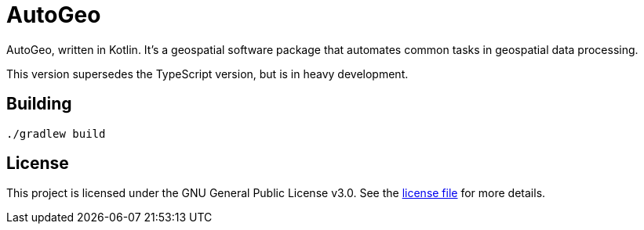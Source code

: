 = AutoGeo

AutoGeo, written in Kotlin. It's a geospatial software package that automates common tasks in geospatial data processing.

This version supersedes the TypeScript version, but is in heavy development.

== Building

[source,bash]
----
./gradlew build
----

== License

This project is licensed under the GNU General Public License v3.0. See the https://github.com/wyskoj/autogeokt/blob/master/LICENSE[license file] for more details.